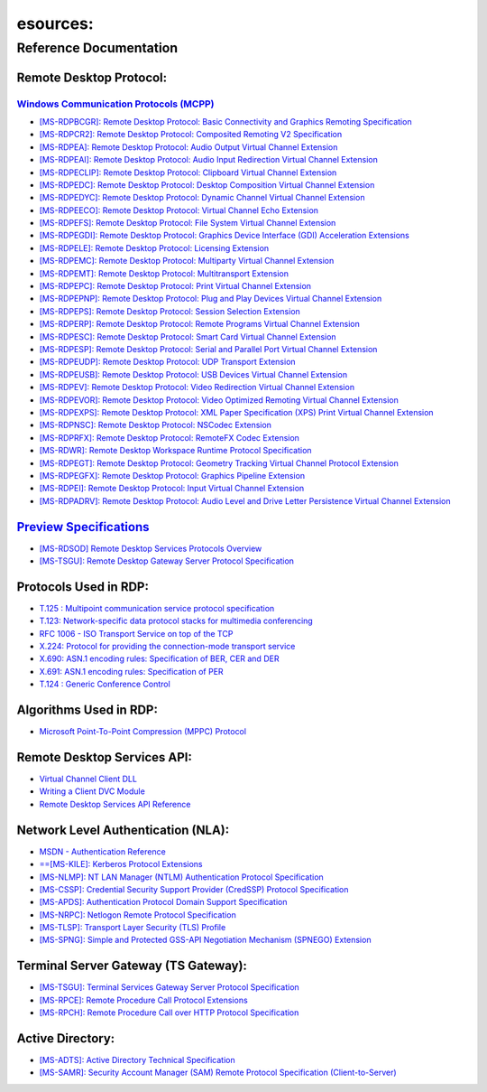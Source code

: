 esources:
==========

Reference Documentation
-----------------------

Remote Desktop Protocol:
~~~~~~~~~~~~~~~~~~~~~~~~

`Windows Communication Protocols (MCPP) <http://msdn.microsoft.com/en-us/library/cc216513/>`_
^^^^^^^^^^^^^^^^^^^^^^^^^^^^^^^^^^^^^^^^^^^^^^^^^^^^^^^^^^^^^^^^^^^^^^^^^^^^^^^^^^^^^^^^^^^^^

- `[MS-RDPBCGR]:  Remote Desktop Protocol: Basic Connectivity and Graphics Remoting Specification <http://msdn.microsoft.com/en-us/library/cc240445/>`_
- `[MS-RDPCR2]:   Remote Desktop Protocol: Composited Remoting V2 Specification <http://msdn.microsoft.com/en-us/library/dd302831/>`_
- `[MS-RDPEA]:    Remote Desktop Protocol: Audio Output Virtual Channel Extension <http://msdn.microsoft.com/en-us/library/cc240933/>`_
- `[MS-RDPEAI]:   Remote Desktop Protocol: Audio Input Redirection Virtual Channel Extension <http://msdn.microsoft.com/en-us/library/dd342521/>`_
- `[MS-RDPECLIP]: Remote Desktop Protocol: Clipboard Virtual Channel Extension <http://msdn.microsoft.com/en-us/library/cc241066/>`_
- `[MS-RDPEDC]:   Remote Desktop Protocol: Desktop Composition Virtual Channel Extension <http://msdn.microsoft.com/en-us/library/dd358323/>`_
- `[MS-RDPEDYC]:  Remote Desktop Protocol: Dynamic Channel Virtual Channel Extension <http://msdn.microsoft.com/en-us/library/cc241215/>`_
- `[MS-RDPEECO]:  Remote Desktop Protocol: Virtual Channel Echo Extension <http://msdn.microsoft.com/en-us/library/hh554873/>`_
- `[MS-RDPEFS]:   Remote Desktop Protocol: File System Virtual Channel Extension <http://msdn.microsoft.com/en-us/library/cc241305/>`_
- `[MS-RDPEGDI]:  Remote Desktop Protocol: Graphics Device Interface (GDI) Acceleration Extensions <http://msdn.microsoft.com/en-us/library/cc241537/>`_
- `[MS-RDPELE]:   Remote Desktop Protocol: Licensing Extension <http://msdn.microsoft.com/en-us/library/cc241880/>`_
- `[MS-RDPEMC]:   Remote Desktop Protocol: Multiparty Virtual Channel Extension <http://msdn.microsoft.com/en-us/library/cc242017/>`_
- `[MS-RDPEMT]:   Remote Desktop Protocol: Multitransport Extension <http://msdn.microsoft.com/en-us/library/hh554775/>`_
- `[MS-RDPEPC]:   Remote Desktop Protocol: Print Virtual Channel Extension <http://msdn.microsoft.com/en-us/library/cc242116/>`_
- `[MS-RDPEPNP]:  Remote Desktop Protocol: Plug and Play Devices Virtual Channel Extension <http://msdn.microsoft.com/en-us/library/cc242231/>`_
- `[MS-RDPEPS]:   Remote Desktop Protocol: Session Selection Extension <http://msdn.microsoft.com/en-us/library/cc242359/>`_
- `[MS-RDPERP]:   Remote Desktop Protocol: Remote Programs Virtual Channel Extension <http://msdn.microsoft.com/en-us/library/cc242568/>`_
- `[MS-RDPESC]:   Remote Desktop Protocol: Smart Card Virtual Channel Extension <http://msdn.microsoft.com/en-us/library/cc242596/>`_
- `[MS-RDPESP]:   Remote Desktop Protocol: Serial and Parallel Port Virtual Channel Extension <http://msdn.microsoft.com/en-us/library/cc242856/>`_
- `[MS-RDPEUDP]:  Remote Desktop Protocol: UDP Transport Extension <http://msdn.microsoft.com/en-us/library/hh536846/>`_
- `[MS-RDPEUSB]:  Remote Desktop Protocol: USB Devices Virtual Channel Extension <http://msdn.microsoft.com/en-us/library/ff635589/>`_
- `[MS-RDPEV]:    Remote Desktop Protocol: Video Redirection Virtual Channel Extension <http://msdn.microsoft.com/en-us/library/dd342975/>`_
- `[MS-RDPEVOR]:  Remote Desktop Protocol: Video Optimized Remoting Virtual Channel Extension <http://msdn.microsoft.com/en-us/library/hh554658/>`_
- `[MS-RDPEXPS]:  Remote Desktop Protocol: XML Paper Specification (XPS) Print Virtual Channel Extension <http://msdn.microsoft.com/en-us/library/cc242947/>`_
- `[MS-RDPNSC]:   Remote Desktop Protocol: NSCodec Extension <http://msdn.microsoft.com/en-us/library/ff635378/>`_
- `[MS-RDPRFX]:   Remote Desktop Protocol: RemoteFX Codec Extension <http://msdn.microsoft.com/en-us/library/ff635423/>`_
- `[MS-RDWR]:     Remote Desktop Workspace Runtime Protocol Specification <http://msdn.microsoft.com/en-us/library/hh537845/>`_
- `[MS-RDPEGT]: Remote Desktop Protocol: Geometry Tracking Virtual Channel Protocol Extension <http://msdn.microsoft.com/en-us/library/hh881071>`_
- `[MS-RDPEGFX]: Remote Desktop Protocol: Graphics Pipeline Extension <http://msdn.microsoft.com/en-us/library/hh554846>`_
- `[MS-RDPEI]: Remote Desktop Protocol: Input Virtual Channel Extension <http://msdn.microsoft.com/en-us/library/hh537191>`_
- `[MS-RDPADRV]: Remote Desktop Protocol: Audio Level and Drive Letter Persistence Virtual Channel Extension <http://msdn.microsoft.com/en-us/library/jj217517>`_

`Preview Specifications <http://msdn.microsoft.com/en-us/library/ee941641.aspx>`_
~~~~~~~~~~~~~~~~~~~~~~~~~~~~~~~~~~~~~~~~~~~~~~~~~~~~~~~~~~~~~~~~~~~~~~~~~~~~~~~~~

- `[MS-RDSOD] Remote Desktop Services Protocols Overview <http://download.microsoft.com/download/C/6/C/C6C3C6F1-E84A-44EF-82A9-49BD3AAD8F58/[MS-RDSOD].pdf>`_
- `[MS-TSGU]: Remote Desktop Gateway Server Protocol Specification <http://download.microsoft.com/download/C/6/C/C6C3C6F1-E84A-44EF-82A9-49BD3AAD8F58/[MS-TSGU].pdf>`_

Protocols Used in RDP:
~~~~~~~~~~~~~~~~~~~~~~
- `T.125 : Multipoint communication service protocol specification <http://www.itu.int/rec/T-REC-T.125-199802-I/>`_
- `T.123: Network-specific data protocol stacks for multimedia conferencing <http://www.itu.int/rec/T-REC-T.123/>`_
- `RFC 1006 - ISO Transport Service on top of the TCP <http://tools.ietf.org/html/rfc1006>`_
- `X.224: Protocol for providing the connection-mode transport service <http://www.itu.int/rec/T-REC-X.224-199511-I/>`_
- `X.690: ASN.1 encoding rules: Specification of BER, CER and DER <http://www.itu.int/ITU-T/studygroups/com17/languages/X.690-0207.pdf>`_
- `X.691: ASN.1 encoding rules: Specification of PER <http://www.itu.int/ITU-T/studygroups/com17/languages/X.691-0207.pdf>`_
- `T.124 : Generic Conference Control <http://www.itu.int/rec/T-REC-T.124-199802-S/en>`_

Algorithms Used in RDP:
~~~~~~~~~~~~~~~~~~~~~~~~
- `Microsoft Point-To-Point Compression (MPPC) Protocol <http://www.ietf.org/rfc/rfc2118.txt>`_

Remote Desktop Services API:
~~~~~~~~~~~~~~~~~~~~~~~~~~~~
- `Virtual Channel Client DLL <http://msdn.microsoft.com/en-us/library/aa383580/>`_
- `Writing a Client DVC Module <http://msdn.microsoft.com/en-us/library/bb540880/>`_
- `Remote Desktop Services API Reference <http://msdn.microsoft.com/en-us/library/aa383468/>`_

Network Level Authentication (NLA):
~~~~~~~~~~~~~~~~~~~~~~~~~~~~~~~~~~~
- `MSDN - Authentication Reference <http://msdn.microsoft.com/en-us/library/windows/desktop/aa374736/>`_
- `==[MS-KILE]: Kerberos Protocol Extensions <http://msdn.microsoft.com/en-us/library/cc233855/>`_
- `[MS-NLMP]: NT LAN Manager (NTLM) Authentication Protocol Specification <http://msdn.microsoft.com/en-us/library/cc236621/>`_
- `[MS-CSSP]: Credential Security Support Provider (CredSSP) Protocol Specification <http://msdn.microsoft.com/en-us/library/cc226764/>`_
- `[MS-APDS]: Authentication Protocol Domain Support Specification <http://msdn.microsoft.com/en-us/library/cc223948/>`_
- `[MS-NRPC]: Netlogon Remote Protocol Specification <http://msdn.microsoft.com/en-us/library/cc237008/>`_
- `[MS-TLSP]: Transport Layer Security (TLS) Profile <http://msdn.microsoft.com/en-us/library/dd207968/>`_
- `[MS-SPNG]: Simple and Protected GSS-API Negotiation Mechanism (SPNEGO) Extension <http://msdn.microsoft.com/en-us/library/cc247021/>`_

Terminal Server Gateway (TS Gateway):
~~~~~~~~~~~~~~~~~~~~~~~~~~~~~~~~~~~~~
- `[MS-TSGU]: Terminal Services Gateway Server Protocol Specification <http://msdn.microsoft.com/en-us/library/cc248485(PROT.10).aspx>`_
- `[MS-RPCE]: Remote Procedure Call Protocol Extensions <http://msdn.microsoft.com/en-us/library/cc243560(PROT.13).aspx>`_
- `[MS-RPCH]: Remote Procedure Call over HTTP Protocol Specification <http://msdn.microsoft.com/en-us/library/cc243950(PROT.13).aspx>`_

Active Directory:
~~~~~~~~~~~~~~~~~
- `[MS-ADTS]: Active Directory Technical Specification <http://msdn.microsoft.com/en-us/library/cc223122/>`_
- `[MS-SAMR]: Security Account Manager (SAM) Remote Protocol Specification (Client-to-Server) <http://msdn.microsoft.com/en-us/library/cc245476/>`_

